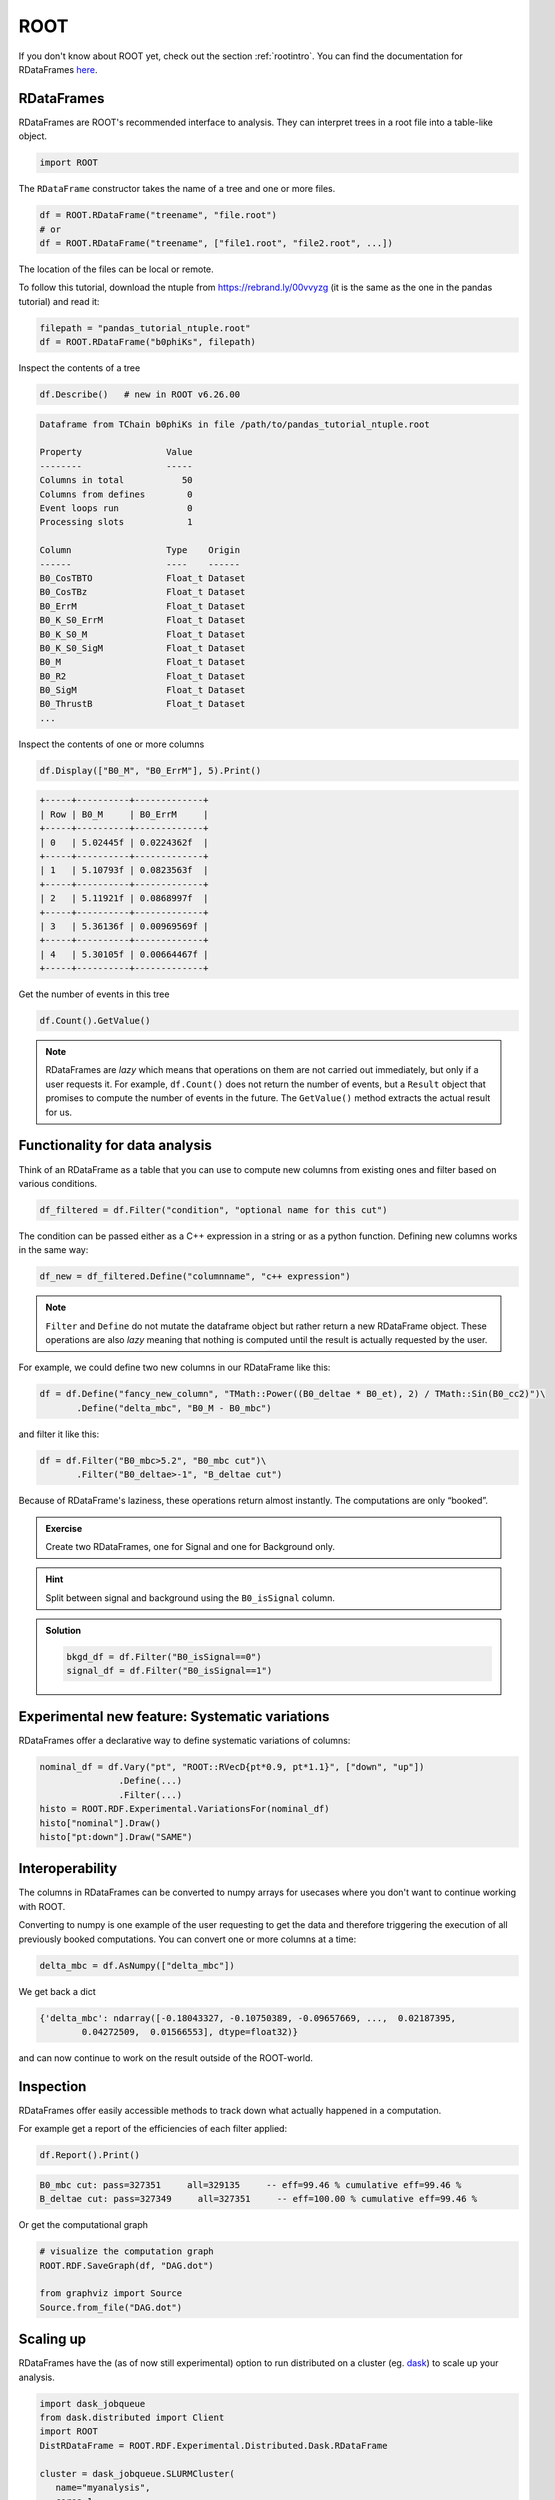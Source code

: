ROOT
====

If you don't know about ROOT yet, check out the section :ref:`rootintro`.
You can find the documentation for RDataFrames `here <https://root.cern/doc/master/classROOT_1_1RDataFrame.html>`_.

RDataFrames 
---------------------------------

RDataFrames are ROOT's recommended interface to analysis.
They can interpret trees in a root file into a table-like object.

.. code:: python

   import ROOT

The ``RDataFrame`` constructor takes the name of a tree and one or more
files.

.. code:: python

   df = ROOT.RDataFrame("treename", "file.root")
   # or
   df = ROOT.RDataFrame("treename", ["file1.root", "file2.root", ...])


The location of the files can be local or remote.  

To follow this tutorial, download the ntuple from https://rebrand.ly/00vvyzg (it is the same as 
the one in the pandas tutorial) and read it:

.. code:: python

   filepath = "pandas_tutorial_ntuple.root"
   df = ROOT.RDataFrame("b0phiKs", filepath)


Inspect the contents of a tree

.. code:: python

   df.Describe()   # new in ROOT v6.26.00

.. code:: text

   Dataframe from TChain b0phiKs in file /path/to/pandas_tutorial_ntuple.root

   Property                Value
   --------                -----
   Columns in total           50
   Columns from defines        0
   Event loops run             0
   Processing slots            1

   Column                  Type    Origin
   ------                  ----    ------
   B0_CosTBTO              Float_t Dataset
   B0_CosTBz               Float_t Dataset
   B0_ErrM                 Float_t Dataset
   B0_K_S0_ErrM            Float_t Dataset
   B0_K_S0_M               Float_t Dataset
   B0_K_S0_SigM            Float_t Dataset
   B0_M                    Float_t Dataset
   B0_R2                   Float_t Dataset
   B0_SigM                 Float_t Dataset
   B0_ThrustB              Float_t Dataset
   ...

Inspect the contents of one or more columns

.. code:: python

   df.Display(["B0_M", "B0_ErrM"], 5).Print()

.. code:: text

   +-----+----------+-------------+
   | Row | B0_M     | B0_ErrM     | 
   +-----+----------+-------------+
   | 0   | 5.02445f | 0.0224362f  | 
   +-----+----------+-------------+
   | 1   | 5.10793f | 0.0823563f  | 
   +-----+----------+-------------+
   | 2   | 5.11921f | 0.0868997f  | 
   +-----+----------+-------------+
   | 3   | 5.36136f | 0.00969569f | 
   +-----+----------+-------------+
   | 4   | 5.30105f | 0.00664467f | 
   +-----+----------+-------------+

Get the number of events in this tree

.. code:: python

   df.Count().GetValue()

.. admonition:: Note

   RDataFrames are *lazy* which means that operations on them are not carried out immediately, but only
   if a user requests it. For example, ``df.Count()`` does not return the number of events, but a ``Result``
   object that promises to compute the number of events in the future. The ``GetValue()`` method extracts the actual 
   result for us.


Functionality for data analysis
-------------------------------

Think of an RDataFrame as a table that you can use to compute new
columns from existing ones and filter based on various conditions.

.. code:: python

   df_filtered = df.Filter("condition", "optional name for this cut")

The condition can be passed either as a C++ expression in a string or as a python function.  
Defining new columns works in the same way:

.. code:: python

   df_new = df_filtered.Define("columnname", "c++ expression")

.. note::
    
   ``Filter`` and ``Define`` do not mutate the
   dataframe object but rather return a new RDataFrame object. These operations are
   also *lazy* meaning that nothing is computed until the result is
   actually requested by the user.

For example, we could define two new columns in our RDataFrame like this:

.. code:: python

   df = df.Define("fancy_new_column", "TMath::Power((B0_deltae * B0_et), 2) / TMath::Sin(B0_cc2)")\
          .Define("delta_mbc", "B0_M - B0_mbc")

and filter it like this:

.. code:: python

   df = df.Filter("B0_mbc>5.2", "B0_mbc cut")\
          .Filter("B0_deltae>-1", "B_deltae cut")

Because of RDataFrame's laziness, these operations return almost
instantly. The computations are only “booked”.

.. admonition:: Exercise
  :class: exercise stacked

  Create two RDataFrames, one for Signal and one for Background only.

.. admonition:: Hint
  :class: xhint stacked toggle

  Split between signal and background using the ``B0_isSignal`` column.

.. admonition:: Solution
  :class: solution toggle

  .. code:: ipython3

    bkgd_df = df.Filter("B0_isSignal==0")
    signal_df = df.Filter("B0_isSignal==1")

Experimental new feature: Systematic variations
-----------------------------------------------

RDataFrames offer a declarative way to define systematic variations of
columns:

.. code:: python

   nominal_df = df.Vary("pt", "ROOT::RVecD{pt*0.9, pt*1.1}", ["down", "up"])
                  .Define(...)
                  .Filter(...)        
   histo = ROOT.RDF.Experimental.VariationsFor(nominal_df)
   histo["nominal"].Draw()
   histo["pt:down"].Draw("SAME")


Interoperability
----------------

The columns in RDataFrames can be converted to numpy arrays for usecases where you
don't want to continue working with ROOT.

Converting to numpy is one example of the user requesting to get the
data and therefore triggering the execution of all previously booked
computations. You can convert one or more columns at a time:

.. code:: python

   delta_mbc = df.AsNumpy(["delta_mbc"])


We get back a dict

.. code:: python

   {'delta_mbc': ndarray([-0.18043327, -0.10750389, -0.09657669, ...,  0.02187395,
           0.04272509,  0.01566553], dtype=float32)}

and can now continue to work on the result outside of the ROOT-world.

Inspection
----------

RDataFrames offer easily accessible methods to track down what actually
happened in a computation.

For example get a report of the efficiencies of each filter applied:

.. code:: python

   df.Report().Print()

.. code:: text

   B0_mbc cut: pass=327351     all=329135     -- eff=99.46 % cumulative eff=99.46 %
   B_deltae cut: pass=327349     all=327351     -- eff=100.00 % cumulative eff=99.46 %

Or get the computational graph

.. code:: python

   # visualize the computation graph
   ROOT.RDF.SaveGraph(df, "DAG.dot")

   from graphviz import Source
   Source.from_file("DAG.dot")

.. image:: RDataFrame_DAG.png
   :width: 20em


Scaling up
----------

RDataFrames have the (as of now still experimental) option to run
distributed on a cluster (eg. `dask <https://www.dask.org/>`_) to scale up your analysis.

.. code:: python

   import dask_jobqueue
   from dask.distributed import Client
   import ROOT
   DistRDataFrame = ROOT.RDF.Experimental.Distributed.Dask.RDataFrame

   cluster = dask_jobqueue.SLURMCluster(
      name="myanalysis",
      cores=1,
      queue="my-slurm-cluster",
      memory="4GB",
      job_extra_directives=[...],
   )
   cluster.scale(90)
   client = Client(cluster)

   df = DistRDataFrame("treename", filelist, daskclient=client)


Note that the interface to distributed RDataFrames is the same as normal RDataFrames, so there's no need to change
any analysis code.

Dask comes with a handy dashboard that shows the progress of all tasks across the workers, a flamegraph and many more monitoring utilities.


